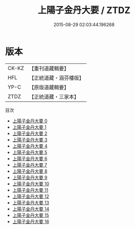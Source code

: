 #+TITLE: 上陽子金丹大要 / ZTDZ

#+DATE: 2015-08-29 02:03:44.196268
* 版本
 |     CK-KZ|【重刊道藏輯要】|
 |       HFL|【正統道藏・涵芬樓版】|
 |      YP-C|【原版道藏輯要】|
 |      ZTDZ|【正統道藏・三家本】|
目次
 - [[file:KR5d0090_000.txt][上陽子金丹大要 0]]
 - [[file:KR5d0090_001.txt][上陽子金丹大要 1]]
 - [[file:KR5d0090_002.txt][上陽子金丹大要 2]]
 - [[file:KR5d0090_003.txt][上陽子金丹大要 3]]
 - [[file:KR5d0090_004.txt][上陽子金丹大要 4]]
 - [[file:KR5d0090_005.txt][上陽子金丹大要 5]]
 - [[file:KR5d0090_006.txt][上陽子金丹大要 6]]
 - [[file:KR5d0090_007.txt][上陽子金丹大要 7]]
 - [[file:KR5d0090_008.txt][上陽子金丹大要 8]]
 - [[file:KR5d0090_009.txt][上陽子金丹大要 9]]
 - [[file:KR5d0090_010.txt][上陽子金丹大要 10]]
 - [[file:KR5d0090_011.txt][上陽子金丹大要 11]]
 - [[file:KR5d0090_012.txt][上陽子金丹大要 12]]
 - [[file:KR5d0090_013.txt][上陽子金丹大要 13]]
 - [[file:KR5d0090_014.txt][上陽子金丹大要 14]]
 - [[file:KR5d0090_015.txt][上陽子金丹大要 15]]
 - [[file:KR5d0090_016.txt][上陽子金丹大要 16]]
